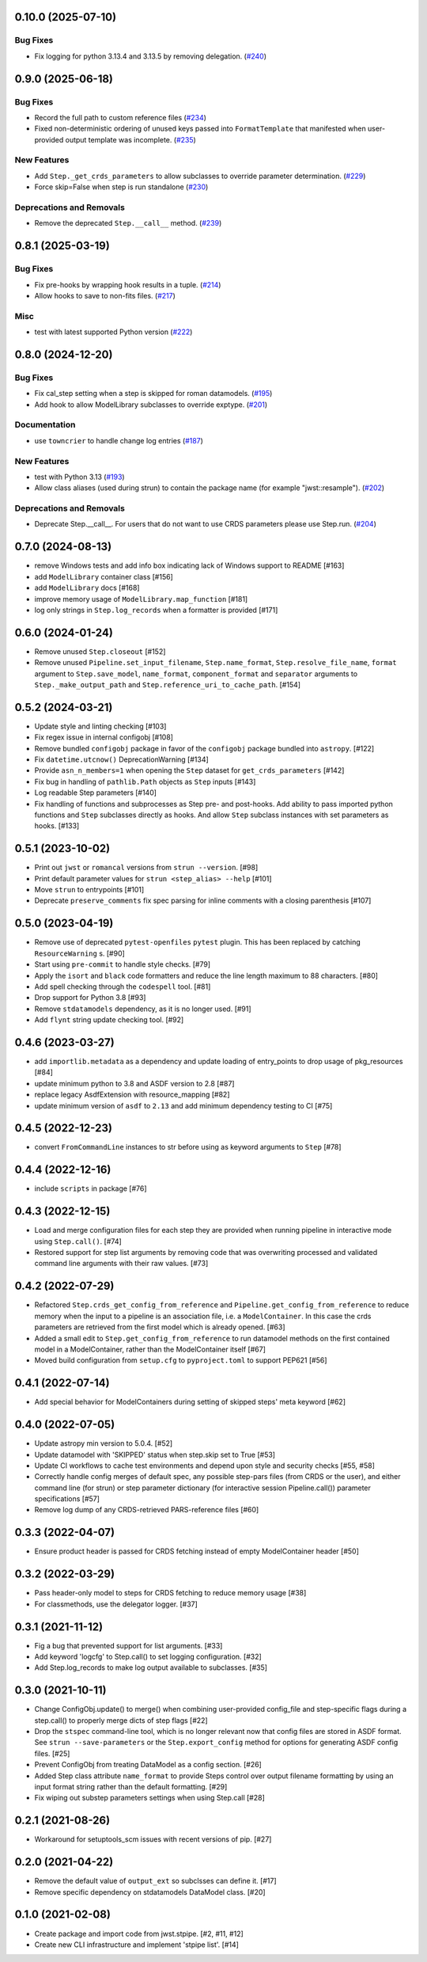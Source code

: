 0.10.0 (2025-07-10)
===================

Bug Fixes
---------

- Fix logging for python 3.13.4 and 3.13.5 by removing delegation. (`#240
  <https://github.com/spacetelescope/stpipe/issues/240>`_)


0.9.0 (2025-06-18)
==================

Bug Fixes
---------

- Record the full path to custom reference files (`#234
  <https://github.com/spacetelescope/stpipe/issues/234>`_)
- Fixed non-deterministic ordering of unused keys passed into
  ``FormatTemplate`` that manifested when user-provided output template was
  incomplete. (`#235 <https://github.com/spacetelescope/stpipe/issues/235>`_)


New Features
------------

- Add ``Step._get_crds_parameters`` to allow subclasses to override parameter
  determination. (`#229
  <https://github.com/spacetelescope/stpipe/issues/229>`_)
- Force skip=False when step is run standalone (`#230
  <https://github.com/spacetelescope/stpipe/issues/230>`_)


Deprecations and Removals
-------------------------

- Remove the deprecated ``Step.__call__`` method. (`#239
  <https://github.com/spacetelescope/stpipe/issues/239>`_)


0.8.1 (2025-03-19)
==================

Bug Fixes
---------

- Fix pre-hooks by wrapping hook results in a tuple. (`#214
  <https://github.com/spacetelescope/stpipe/issues/214>`_)
- Allow hooks to save to non-fits files. (`#217
  <https://github.com/spacetelescope/stpipe/issues/217>`_)


Misc
----

- test with latest supported Python version (`#222
  <https://github.com/spacetelescope/stpipe/issues/222>`_)


0.8.0 (2024-12-20)
==================

Bug Fixes
---------

- Fix cal_step setting when a step is skipped for roman datamodels. (`#195
  <https://github.com/spacetelescope/stpipe/issues/195>`_)
- Add hook to allow ModelLibrary subclasses to override exptype. (`#201
  <https://github.com/spacetelescope/stpipe/issues/201>`_)


Documentation
-------------

- use ``towncrier`` to handle change log entries (`#187
  <https://github.com/spacetelescope/stpipe/issues/187>`_)


New Features
------------

- test with Python 3.13 (`#193
  <https://github.com/spacetelescope/stpipe/issues/193>`_)
- Allow class aliases (used during strun) to contain the package name (for
  example "jwst::resample"). (`#202
  <https://github.com/spacetelescope/stpipe/issues/202>`_)


Deprecations and Removals
-------------------------

- Deprecate Step.__call__. For users that do not want to use CRDS parameters
  please use Step.run. (`#204
  <https://github.com/spacetelescope/stpipe/issues/204>`_)


0.7.0 (2024-08-13)
==================

- remove Windows tests and add info box indicating lack of Windows support to README [#163]
- add ``ModelLibrary`` container class [#156]
- add ``ModelLibrary`` docs [#168]
- improve memory usage of ``ModelLibrary.map_function`` [#181]
- log only strings in ``Step.log_records`` when a formatter is provided [#171]

0.6.0 (2024-01-24)
==================

- Remove unused ``Step.closeout`` [#152]
- Remove unused ``Pipeline.set_input_filename``, ``Step.name_format``,
  ``Step.resolve_file_name``, ``format`` argument to ``Step.save_model``,
  ``name_format``, ``component_format`` and ``separator`` arguments to
  ``Step._make_output_path`` and ``Step.reference_uri_to_cache_path``. [#154]

0.5.2 (2024-03-21)
==================

- Update style and linting checking [#103]
- Fix regex issue in internal configobj [#108]
- Remove bundled ``configobj`` package in favor of the ``configobj`` package
  bundled into ``astropy``. [#122]
- Fix ``datetime.utcnow()`` DeprecationWarning [#134]
- Provide ``asn_n_members=1`` when opening the ``Step`` dataset for
  ``get_crds_parameters`` [#142]
- Fix bug in handling of ``pathlib.Path`` objects as ``Step`` inputs [#143]
- Log readable Step parameters [#140]
- Fix handling of functions and subprocesses as Step pre- and post-hooks.  Add
  ability to pass imported python functions and ``Step`` subclasses directly as
  hooks. And allow ``Step`` subclass instances with set parameters as hooks. [#133]

0.5.1 (2023-10-02)
==================

- Print out ``jwst`` or ``romancal`` versions from ``strun --version``. [#98]
- Print default parameter values for ``strun <step_alias> --help`` [#101]
- Move ``strun`` to entrypoints [#101]
- Deprecate ``preserve_comments`` fix spec parsing for inline comments with
  a closing parenthesis [#107]

0.5.0 (2023-04-19)
==================

- Remove use of deprecated ``pytest-openfiles`` ``pytest`` plugin. This has been replaced by
  catching ``ResourceWarning`` s. [#90]
- Start using ``pre-commit`` to handle style checks. [#79]
- Apply the ``isort`` and ``black`` code formatters and reduce the line length
  maximum to 88 characters. [#80]
- Add spell checking through the ``codespell`` tool. [#81]
- Drop support for Python 3.8 [#93]
- Remove ``stdatamodels`` dependency, as it is no longer used. [#91]
- Add ``flynt`` string update checking tool. [#92]

0.4.6 (2023-03-27)
==================

- add ``importlib.metadata`` as a dependency and update loading of entry_points to drop
  usage of pkg_resources [#84]
- update minimum python to 3.8 and ASDF version to 2.8 [#87]
- replace legacy AsdfExtension with resource_mapping [#82]
- update minimum version of ``asdf`` to ``2.13`` and add minimum dependency testing to CI [#75]

0.4.5 (2022-12-23)
==================

- convert ``FromCommandLine`` instances to str before using as keyword arguments to ``Step`` [#78]

0.4.4 (2022-12-16)
==================

- include ``scripts`` in package [#76]

0.4.3 (2022-12-15)
==================

- Load and merge configuration files for each step they are provided when
  running pipeline in interactive mode using ``Step.call()``. [#74]

- Restored support for step list arguments by removing code that was
  overwriting processed and validated command line arguments with their
  raw values. [#73]


0.4.2 (2022-07-29)
==================

- Refactored ``Step.crds_get_config_from_reference`` and
  ``Pipeline.get_config_from_reference`` to reduce memory when the input to
  a pipeline is an association file, i.e. a ``ModelContainer``. In this case
  the crds parameters are retrieved from the first model which is already opened. [#63]

- Added a small edit to ``Step.get_config_from_reference`` to run datamodel
  methods on the first contained model in a ModelContainer, rather than the
  ModelContainer itself [#67]

- Moved build configuration from ``setup.cfg`` to ``pyproject.toml`` to support PEP621 [#56]

0.4.1 (2022-07-14)
==================

- Add special behavior for ModelContainers during setting of skipped steps'
  meta keyword [#62]

0.4.0 (2022-07-05)
==================

- Update astropy min version to 5.0.4. [#52]

- Update datamodel with 'SKIPPED' status when step.skip set to True [#53]

- Update CI workflows to cache test environments and depend upon style and security checks [#55, #58]

- Correctly handle config merges of default spec, any possible step-pars files (from
  CRDS or the user), and either command line (for strun) or step parameter dictionary (for interactive
  session Pipeline.call()) parameter specifications [#57]

- Remove log dump of any CRDS-retrieved PARS-reference files [#60]

0.3.3 (2022-04-07)
==================

- Ensure product header is passed for CRDS fetching instead of empty
  ModelContainer header [#50]

0.3.2 (2022-03-29)
==================

- Pass header-only model to steps for CRDS fetching to reduce memory usage [#38]

- For classmethods, use the delegator logger. [#37]

0.3.1 (2021-11-12)
==================

- Fig a bug that prevented support for list arguments. [#33]

- Add keyword 'logcfg' to Step.call() to set logging configuration. [#32]

- Add Step.log_records to make log output available to subclasses. [#35]

0.3.0 (2021-10-11)
==================

- Change ConfigObj.update() to merge() when combining user-provided
  config_file and step-specific flags during a step.call() to properly
  merge dicts of step flags [#22]

- Drop the ``stspec`` command-line tool, which is no longer relevant
  now that config files are stored in ASDF format.  See ``strun --save-parameters``
  or the ``Step.export_config`` method for options for generating
  ASDF config files. [#25]

- Prevent ConfigObj from treating DataModel as a config section. [#26]

- Added Step class attribute ``name_format`` to provide Steps control over
  output filename formatting by using an input format string rather than
  the default formatting. [#29]

- Fix wiping out substep parameters settings when using Step.call [#28]

0.2.1 (2021-08-26)
==================

- Workaround for setuptools_scm issues with recent versions of pip. [#27]

0.2.0 (2021-04-22)
==================

- Remove the default value of ``output_ext`` so subclsses can define it. [#17]

- Remove specific dependency on stdatamodels DataModel class. [#20]

0.1.0 (2021-02-08)
==================

- Create package and import code from jwst.stpipe. [#2, #11, #12]

- Create new CLI infrastructure and implement 'stpipe list'. [#14]

